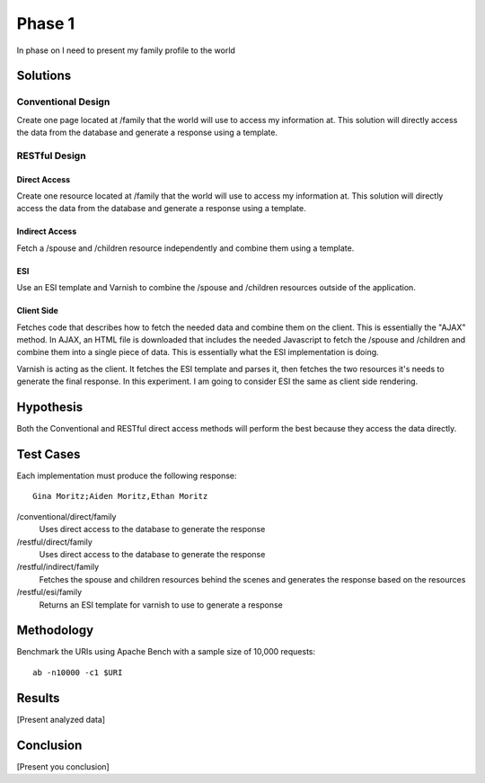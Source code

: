 Phase 1
===============

In phase on I need to present my family profile to the world

Solutions
----------

Conventional Design
~~~~~~~~~~~~~~~~~~~

Create one page located at /family that the world will use to
access my information at.  This solution will directly access the data
from the database and generate a response using a template.


RESTful Design
~~~~~~~~~~~~~~~

Direct Access
^^^^^^^^^^^^^^^^

Create one resource located at /family that the world will use to
access my information at.  This solution will directly access the data
from the database and generate a response using a template.

Indirect Access
^^^^^^^^^^^^^^^^^

Fetch a /spouse and /children resource independently and combine them
using a template.

ESI
^^^^

Use an ESI template and Varnish to combine the /spouse and /children
resources outside of the application.


Client Side
^^^^^^^^^^^^
Fetches code that describes how to fetch the needed data and combine
them on the client.  This is essentially the "AJAX" method.  In AJAX,
an HTML file is downloaded that includes the needed Javascript to
fetch the /spouse and /children and combine them into a single piece
of data.  This is essentially what the ESI implementation is doing.

Varnish is acting as the client.  It fetches the ESI template and
parses it, then fetches the two resources it's needs to generate the
final response.  In this experiment.  I am going to consider ESI the
same as client side rendering.


Hypothesis
-----------

Both the Conventional and RESTful direct access methods will perform
the best because they access the data directly.


Test Cases
-----------
Each implementation must produce the following response::

    Gina Moritz;Aiden Moritz,Ethan Moritz


/conventional/direct/family
     Uses direct access to the database to generate the response

/restful/direct/family
     Uses direct access to the database to generate the response

/restful/indirect/family
     Fetches the spouse and children resources behind the scenes and
     generates the response based on the resources

/restful/esi/family
     Returns an ESI template for varnish to use to generate a response


Methodology
------------

Benchmark the URIs using Apache Bench with a sample size of 10,000
requests::

    ab -n10000 -c1 $URI


Results
--------

[Present analyzed data]

Conclusion
-----------

[Present you conclusion]



